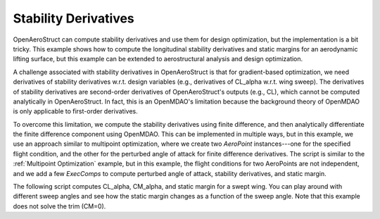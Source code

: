 .. _Stability_derivatives:

Stability Derivatives
=====================

OpenAeroStruct can compute stability derivatives and use them for design optimization, but the implementation is a bit tricky.
This example shows how to compute the longitudinal stability derivatives and static margins for an aerodynamic lifting surface, but this example can be extended to aerostructural analysis and design optimization.

A challenge associated with stability derivatives in OpenAeroStruct is that for gradient-based optimization, we need derivatives of stability derivatives w.r.t. design variables (e.g., derivatives of CL_alpha w.r.t. wing sweep).
The derivatives of stability derivatives are second-order derivatives of OpenAeroStruct's outputs (e.g., CL), which cannot be computed analytically in OpenAeroStruct.
In fact, this is an OpenMDAO's limitation because the background theory of OpenMDAO is only applicable to first-order derivatives.

To overcome this limitation, we compute the stability derivatives using finite difference, and then analytically differentiate the finite difference component using OpenMDAO.
This can be implemented in multiple ways, but in this example, we use an approach similar to multipoint optimization, where we create two `AeroPoint` instances---one for the specified flight condition, and the other for the perturbed angle of attack for finite difference derivatives.
The script is similar to the :ref:`Multipoint Optimization` example, but in this example, the flight conditions for two AeroPoints are not independent, and we add a few `ExecComps` to compute perturbed angle of attack, stability derivatives, and static margin.

The following script computes CL_alpha, CM_alpha, and static margin for a swept wing.
You can play around with different sweep angles and see how the static margin changes as a function of the sweep angle.
Note that this example does not solve the trim (CM=0).


.. embed-code::
   ../examples/stability_derivatives.py
   :layout: interleave
